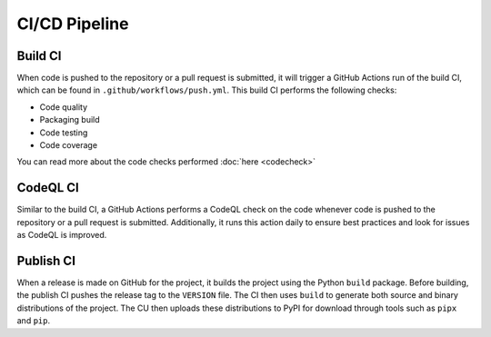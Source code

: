 ..
    SPDX-FileCopyrightText: 2024 Alec Delaney, for Adafruit Industries
    SPDX-License-Identifier: MIT

CI/CD Pipeline
==============

.. _build-ci:

Build CI
--------

When code is pushed to the repository or a pull request is submitted, it will
trigger a GitHub Actions run of the build CI, which can be found in
``.github/workflows/push.yml``.  This build CI performs the following checks:

- Code quality
- Packaging build
- Code testing
- Code coverage

You can read more about the code checks performed :doc:`here <codecheck>`

CodeQL CI
---------

Similar to the build CI, a GitHub Actions performs a CodeQL check on the code
whenever code is pushed to the repository or a pull request is submitted.
Additionally, it runs this action daily to ensure best practices and look for
issues as CodeQL is improved.

.. _publish-ci:

Publish CI
----------

When a release is made on GitHub for the project, it builds the project using
the Python ``build`` package.  Before building, the publish CI pushes the
release tag to the ``VERSION`` file.  The CI then uses ``build`` to generate
both source and binary distributions of the project.  The CU then uploads
these distributions to PyPI for download through tools such as ``pipx`` and
``pip``.
